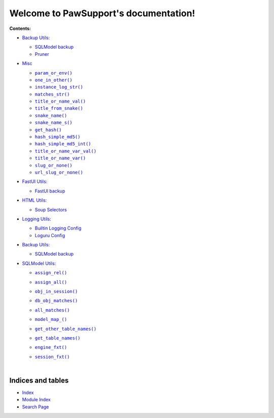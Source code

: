 .. |all_matches()| replace:: ``all_matches()``
.. _all_matches(): https://pawsupport.readthedocs.io/en/latest/pages/sqlmodel.html#pawsupport.sqlmodel_ps.sqlm.all_matches
.. |assign_all()| replace:: ``assign_all()``
.. _assign_all(): https://pawsupport.readthedocs.io/en/latest/pages/sqlmodel.html#pawsupport.sqlmodel_ps.sqlm.assign_all
.. |assign_rel()| replace:: ``assign_rel()``
.. _assign_rel(): https://pawsupport.readthedocs.io/en/latest/pages/sqlmodel.html#pawsupport.sqlmodel_ps.sqlm.assign_rel
.. |db_obj_matches()| replace:: ``db_obj_matches()``
.. _db_obj_matches(): https://pawsupport.readthedocs.io/en/latest/pages/sqlmodel.html#pawsupport.sqlmodel_ps.sqlm.db_obj_matches
.. |engine_fxt()| replace:: ``engine_fxt()``
.. _engine_fxt(): https://pawsupport.readthedocs.io/en/latest/pages/sqlmodel.html#pawsupport.sqlmodel_ps.sqlm_test.engine_fxt
.. |genindex| replace:: Index
.. _genindex: https://pawsupport.readthedocs.io/en/latest/genindex.html
.. |get_hash()| replace:: ``get_hash()``
.. _get_hash(): https://pawsupport.readthedocs.io/en/latest/pages/misc.html#pawsupport.get_set.get_hash
.. |get_other_table_names()| replace:: ``get_other_table_names()``
.. _get_other_table_names(): https://pawsupport.readthedocs.io/en/latest/pages/sqlmodel.html#pawsupport.sqlmodel_ps.sqlm.get_other_table_names
.. |get_table_names()| replace:: ``get_table_names()``
.. _get_table_names(): https://pawsupport.readthedocs.io/en/latest/pages/sqlmodel.html#pawsupport.sqlmodel_ps.sqlm.get_table_names
.. |hash_simple_md5()| replace:: ``hash_simple_md5()``
.. _hash_simple_md5(): https://pawsupport.readthedocs.io/en/latest/pages/misc.html#pawsupport.get_set.hash_simple_md5
.. |hash_simple_md5_int()| replace:: ``hash_simple_md5_int()``
.. _hash_simple_md5_int(): https://pawsupport.readthedocs.io/en/latest/pages/misc.html#pawsupport.get_set.hash_simple_md5_int
.. |instance_log_str()| replace:: ``instance_log_str()``
.. _instance_log_str(): https://pawsupport.readthedocs.io/en/latest/pages/misc.html#pawsupport.misc_ps.instance_log_str
.. |matches_str()| replace:: ``matches_str()``
.. _matches_str(): https://pawsupport.readthedocs.io/en/latest/pages/misc.html#pawsupport.misc_ps.matches_str
.. |model_map_()| replace:: ``model_map_()``
.. _model_map_(): https://pawsupport.readthedocs.io/en/latest/pages/sqlmodel.html#pawsupport.sqlmodel_ps.sqlm.model_map_
.. |modindex| replace:: Module Index
.. _modindex: https://pawsupport.readthedocs.io/en/latest/py-modindex.html
.. |obj_in_session()| replace:: ``obj_in_session()``
.. _obj_in_session(): https://pawsupport.readthedocs.io/en/latest/pages/sqlmodel.html#pawsupport.sqlmodel_ps.sqlm.obj_in_session
.. |one_in_other()| replace:: ``one_in_other()``
.. _one_in_other(): https://pawsupport.readthedocs.io/en/latest/pages/misc.html#pawsupport.misc_ps.one_in_other
.. |param_or_env()| replace:: ``param_or_env()``
.. _param_or_env(): https://pawsupport.readthedocs.io/en/latest/pages/misc.html#pawsupport.misc_ps.param_or_env
.. |search| replace:: Search Page
.. _search: https://pawsupport.readthedocs.io/en/latest/search.html
.. |session_fxt()| replace:: ``session_fxt()``
.. _session_fxt(): https://pawsupport.readthedocs.io/en/latest/pages/sqlmodel.html#pawsupport.sqlmodel_ps.sqlm_test.session_fxt
.. |slug_or_none()| replace:: ``slug_or_none()``
.. _slug_or_none(): https://pawsupport.readthedocs.io/en/latest/pages/misc.html#pawsupport.get_set.slug_or_none
.. |snake_name()| replace:: ``snake_name()``
.. _snake_name(): https://pawsupport.readthedocs.io/en/latest/pages/misc.html#pawsupport.get_set.snake_name
.. |snake_name_s()| replace:: ``snake_name_s()``
.. _snake_name_s(): https://pawsupport.readthedocs.io/en/latest/pages/misc.html#pawsupport.get_set.snake_name_s
.. |title_from_snake()| replace:: ``title_from_snake()``
.. _title_from_snake(): https://pawsupport.readthedocs.io/en/latest/pages/misc.html#pawsupport.get_set.title_from_snake
.. |title_or_name_val()| replace:: ``title_or_name_val()``
.. _title_or_name_val(): https://pawsupport.readthedocs.io/en/latest/pages/misc.html#pawsupport.get_set.title_or_name_val
.. |title_or_name_var()| replace:: ``title_or_name_var()``
.. _title_or_name_var(): https://pawsupport.readthedocs.io/en/latest/pages/misc.html#pawsupport.get_set.title_or_name_var
.. |title_or_name_var_val()| replace:: ``title_or_name_var_val()``
.. _title_or_name_var_val(): https://pawsupport.readthedocs.io/en/latest/pages/misc.html#pawsupport.get_set.title_or_name_var_val
.. |url_slug_or_none()| replace:: ``url_slug_or_none()``
.. _url_slug_or_none(): https://pawsupport.readthedocs.io/en/latest/pages/misc.html#pawsupport.get_set.url_slug_or_none


***************************************
Welcome to PawSupport's documentation!
***************************************


**Contents:**

* `Backup Utils: <https://pawsupport.readthedocs.io/en/latest/pages/backup.html>`_

  * `SQLModel backup <https://pawsupport.readthedocs.io/en/latest/pages/backup.html#module-pawsupport.backup_ps.sqlmodel_backup>`_


  * `Pruner <https://pawsupport.readthedocs.io/en/latest/pages/backup.html#module-pawsupport.backup_ps.pruner>`_



* `Misc <https://pawsupport.readthedocs.io/en/latest/pages/misc.html>`_

  * |param_or_env()|_
  * |one_in_other()|_
  * |instance_log_str()|_
  * |matches_str()|_
  * |title_or_name_val()|_
  * |title_from_snake()|_
  * |snake_name()|_
  * |snake_name_s()|_
  * |get_hash()|_
  * |hash_simple_md5()|_
  * |hash_simple_md5_int()|_
  * |title_or_name_var_val()|_
  * |title_or_name_var()|_
  * |slug_or_none()|_
  * |url_slug_or_none()|_

* `FastUI Utils: <https://pawsupport.readthedocs.io/en/latest/pages/fastui.html>`_

  * `FastUI backup <https://pawsupport.readthedocs.io/en/latest/pages/fastui.html#module-pawsupport.fastui_ps.fastui_support>`_



* `HTML Utils: <https://pawsupport.readthedocs.io/en/latest/pages/html.html>`_

  * `Soup Selectors <https://pawsupport.readthedocs.io/en/latest/pages/html.html#module-pawsupport.html_ps.soup_selectors>`_



* `Logging Utils: <https://pawsupport.readthedocs.io/en/latest/pages/logging.html>`_

  * `Builtin Logging Config <https://pawsupport.readthedocs.io/en/latest/pages/logging.html#module-pawsupport.logging_ps.config>`_


  * `Loguru Config <https://pawsupport.readthedocs.io/en/latest/pages/logging.html#module-pawsupport.logging_ps.config_loguru>`_



* `Backup Utils: <https://pawsupport.readthedocs.io/en/latest/pages/office.html>`_

  * `SQLModel backup <https://pawsupport.readthedocs.io/en/latest/pages/office.html#module-pawsupport.office_ps.doc_handler>`_



* `SQLModel Utils: <https://pawsupport.readthedocs.io/en/latest/pages/sqlmodel.html>`_

  * |assign_rel()|_
  * |assign_all()|_
  * |obj_in_session()|_
  * |db_obj_matches()|_
  * |all_matches()|_
  * |model_map_()|_
  * |get_other_table_names()|_
  * |get_table_names()|_
  * |engine_fxt()|_
  * |session_fxt()|_


    |







Indices and tables
==================

* |genindex|_
* |modindex|_
* |search|_

